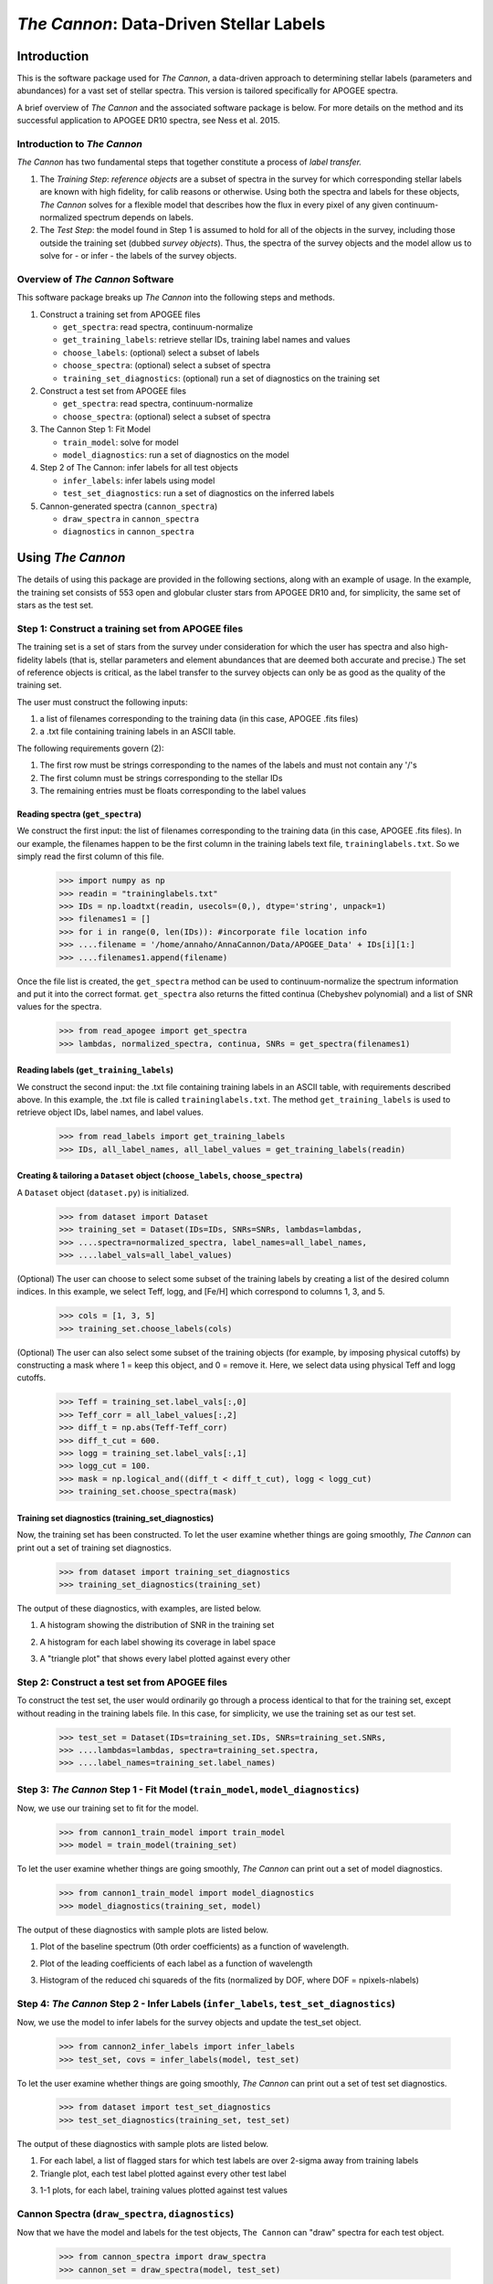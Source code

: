 *****************************************
*The Cannon*: Data-Driven Stellar Labels
*****************************************

Introduction
============

This is the software package used for *The Cannon*,
a data-driven approach to determining stellar labels (parameters
and abundances) for a vast set of stellar spectra. This version is tailored 
specifically for APOGEE spectra.

A brief overview of *The Cannon* and the associated software package is below. 
For more details on the method and its successful application to APOGEE DR10
spectra, see Ness et al. 2015.

Introduction to *The Cannon* 
----------------------------

*The Cannon* has two fundamental steps that together constitute a 
process of *label transfer.* 

1. The *Training Step*: *reference objects* are a subset of spectra in the 
   survey for which corresponding stellar labels are known with high fidelity, 
   for calib reasons or otherwise. Using both the spectra and labels for 
   these objects, *The Cannon* solves for a flexible model that describes 
   how the flux in every pixel of any given continuum-normalized spectrum 
   depends on labels. 
   
2. The *Test Step*: the model found in Step 1 is assumed to hold for all of 
   the objects in the survey, including those outside the training set 
   (dubbed *survey objects*). Thus, the spectra of the survey objects and 
   the model allow us to solve for - or infer - the labels of the survey 
   objects. 


Overview of *The Cannon* Software
---------------------------------

This software package breaks up *The Cannon* into the following steps and methods.

#. Construct a training set from APOGEE files
   
   * ``get_spectra``: read spectra, continuum-normalize
   * ``get_training_labels``: retrieve stellar IDs, training label names and values
   * ``choose_labels``: (optional) select a subset of labels
   * ``choose_spectra``: (optional) select a subset of spectra  
   * ``training_set_diagnostics``: (optional) run a set of diagnostics 
     on the training set

#. Construct a test set from APOGEE files

   * ``get_spectra``: read spectra, continuum-normalize
   * ``choose_spectra``: (optional) select a subset of spectra

#. The Cannon Step 1: Fit Model

   * ``train_model``: solve for model
   * ``model_diagnostics``: run a set of diagnostics on the model

#. Step 2 of The Cannon: infer labels for all test objects

   * ``infer_labels``: infer labels using model
   * ``test_set_diagnostics``: run a set of diagnostics on the inferred labels

#. Cannon-generated spectra (``cannon_spectra``)

   * ``draw_spectra`` in ``cannon_spectra``
   * ``diagnostics`` in ``cannon_spectra``

Using *The Cannon*
==================

The details of using this package are provided in the following 
sections, along with an example of usage. In the example, the training set
consists of 553 open and globular cluster stars from APOGEE DR10 and, 
for simplicity, the same set of stars as the test set. 

Step 1: Construct a training set from APOGEE files 
--------------------------------------------------

The training set is a set of stars from the survey under consideration
for which the user has spectra and also high-fidelity labels (that is,
stellar parameters and element abundances that are deemed both accurate
and precise.) The set of reference objects is critical, as the label 
transfer to the survey objects can only be as good as the quality of the
training set. 

The user must construct the following inputs: 

1. a list of filenames corresponding to the training data 
   (in this case, APOGEE .fits files) 
2. a .txt file containing training labels in an ASCII table. 

The following requirements govern (2):

1. The first row must be strings corresponding to the names of the labels 
   and must not contain any '/'s 
2. The first column must be strings corresponding to the stellar IDs
3. The remaining entries must be floats corresponding to the label values

Reading spectra (``get_spectra``)
+++++++++++++++++++++++++++++++++

We construct the first input: the list of filenames corresponding to the 
training data (in this case, APOGEE .fits files). In our example, the filenames
happen to be the first column in the training labels text file, 
``traininglabels.txt``. So we simply read the first column of this file.

    >>> import numpy as np
    >>> readin = "traininglabels.txt"
    >>> IDs = np.loadtxt(readin, usecols=(0,), dtype='string', unpack=1)
    >>> filenames1 = []
    >>> for i in range(0, len(IDs)): #incorporate file location info
    >>> ....filename = '/home/annaho/AnnaCannon/Data/APOGEE_Data' + IDs[i][1:]
    >>> ....filenames1.append(filename)

Once the file list is created, the ``get_spectra`` method can be               
used to continuum-normalize the spectrum information and put it 
into the correct format. ``get_spectra`` also returns the fitted
continua (Chebyshev polynomial) and a list of SNR values for the 
spectra.

    >>> from read_apogee import get_spectra
    >>> lambdas, normalized_spectra, continua, SNRs = get_spectra(filenames1)

Reading labels (``get_training_labels``)
++++++++++++++++++++++++++++++++++++++++

We construct the second input: the .txt file containing training labels in an 
ASCII table, with requirements described above. In this example, the .txt file
is called ``traininglabels.txt``. The method ``get_training_labels`` is used 
to retrieve object IDs, label names, and label values.

    >>> from read_labels import get_training_labels
    >>> IDs, all_label_names, all_label_values = get_training_labels(readin)

Creating & tailoring a ``Dataset`` object (``choose_labels``, ``choose_spectra``)
+++++++++++++++++++++++++++++++++++++++++++++++++++++++++++++++++++++++++++++++++

A ``Dataset`` object (``dataset.py``) is initialized. 

    >>> from dataset import Dataset
    >>> training_set = Dataset(IDs=IDs, SNRs=SNRs, lambdas=lambdas,
    >>> ....spectra=normalized_spectra, label_names=all_label_names, 
    >>> ....label_vals=all_label_values)

(Optional) The user can choose to select some subset of the training labels 
by creating a list of the desired column indices. 
In this example, we select Teff, logg, and [Fe/H] which correspond to 
columns 1, 3, and 5.   
    
    >>> cols = [1, 3, 5]
    >>> training_set.choose_labels(cols)

(Optional) The user can also select some subset of the training objects 
(for example, by imposing physical cutoffs) by constructing a mask where 
1 = keep this object, and 0 = remove it. Here, we select data using physical 
Teff and logg cutoffs.

    >>> Teff = training_set.label_vals[:,0]
    >>> Teff_corr = all_label_values[:,2]
    >>> diff_t = np.abs(Teff-Teff_corr)
    >>> diff_t_cut = 600.
    >>> logg = training_set.label_vals[:,1]
    >>> logg_cut = 100.
    >>> mask = np.logical_and((diff_t < diff_t_cut), logg < logg_cut)
    >>> training_set.choose_spectra(mask)

Training set diagnostics (training_set_diagnostics)
+++++++++++++++++++++++++++++++++++++++++++++++++++

Now, the training set has been constructed. To let the user examine whether 
things are going smoothly, *The Cannon* can print out a set of training set 
diagnostics.

    >>> from dataset import training_set_diagnostics
    >>> training_set_diagnostics(training_set)

The output of these diagnostics, with examples, are listed below.

1. A histogram showing the distribution of SNR in the training set

.. image:: trainingset_SNRdist.png
    :width: 400pt

2. A histogram for each label showing its coverage in label space

.. image:: trainingset_labeldist_Teff.png
    :width: 400pt
   
3. A "triangle plot" that shows every label plotted against every other 

.. image:: trainingset_labels_triangle.png
    :width: 400pt
   
Step 2: Construct a test set from APOGEE files
----------------------------------------------

To construct the test set, the user would ordinarily go through a process 
identical to that for the training set, except without reading in the 
training labels file. 
In this case, for simplicity, we use the training set as our test set. 

    >>> test_set = Dataset(IDs=training_set.IDs, SNRs=training_set.SNRs,
    >>> ....lambdas=lambdas, spectra=training_set.spectra,
    >>> ....label_names=training_set.label_names)

Step 3: *The Cannon* Step 1 - Fit Model (``train_model``, ``model_diagnostics``)
--------------------------------------------------------------------------------

Now, we use our training set to fit for the model.

    >>> from cannon1_train_model import train_model
    >>> model = train_model(training_set)

To let the user examine whether things are going smoothly, *The Cannon* can 
print out a set of model diagnostics.

    >>> from cannon1_train_model import model_diagnostics
    >>> model_diagnostics(training_set, model)

The output of these diagnostics with sample plots are listed below.

1. Plot of the baseline spectrum (0th order coefficients) as a 
   function of wavelength.

.. image:: baseline_spec_with_cont_pix.png
    :width: 400pt

2. Plot of the leading coefficients of each label as a function 
   of wavelength

.. image:: leading_coeffs.png
    :width: 400pt

3. Histogram of the reduced chi squareds of the fits (normalized by DOF, 
   where DOF = npixels-nlabels)

.. image:: modelfit_redchisqs.png
    :width: 400pt

Step 4: *The Cannon* Step 2 - Infer Labels (``infer_labels``, ``test_set_diagnostics``)
---------------------------------------------------------------------------------------

Now, we use the model to infer labels for the survey objects and 
update the test_set object.

    >>> from cannon2_infer_labels import infer_labels
    >>> test_set, covs = infer_labels(model, test_set)

To let the user examine whether things are going smoothly, *The Cannon* can 
print out a set of test set diagnostics.

    >>> from dataset import test_set_diagnostics
    >>> test_set_diagnostics(training_set, test_set)

The output of these diagnostics with sample plots are listed below.

1. For each label, a list of flagged stars for which test labels are 
   over 2-sigma away from training labels
2. Triangle plot, each test label plotted against every other test label

.. image:: testset_labels_triangle.png
    :width: 400pt

3. 1-1 plots, for each label, training values plotted against test values

.. image:: 1to1_labelTeff.png
    :width: 300pt

.. image:: 1to1_labellogg.png
    :width: 300pt

.. image:: 1to1_label[MH].png
    :width: 300pt

Cannon Spectra (``draw_spectra``, ``diagnostics``)
--------------------------------------------------

Now that we have the model and labels for the test objects, ``The Cannon`` can
"draw" spectra for each test object.

    >>> from cannon_spectra import draw_spectra
    >>> cannon_set = draw_spectra(model, test_set)

We can now perform a final set of diagnostic checks.

    >>> from cannon_spectra import diagnostics
    >>> diagnostics(cannon_set, test_set, model)

The output of these diagnostics with sample plots are listed below.

1. A directory called SpectrumFits containing (for 10 randomly-selected stars)
   the Cannon fitted spectra overlaid with the 'true' (data) spectra, 
   as well as the two compared in a 1-to-1 plot.

.. image:: Star500.png

2. For each label, the residuals of the spectra fits stacked and sorted 
   by that label. If the functional form of the model is comprehensive enough,
   then this should look like noise and there should be no systematic structure.

.. image:: residuals_sorted_by_logg.png
